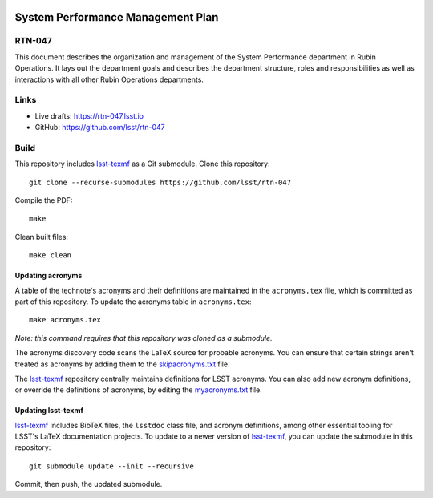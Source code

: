 .. image:: https://img.shields.io/badge/rtn--047-lsst.io-brightgreen.svg
   :target: https://rtn-047.lsst.io
.. image:: https://github.com/lsst/rtn-047/workflows/CI/badge.svg
   :target: https://github.com/lsst/rtn-047/actions/

##################################
System Performance Management Plan
##################################

RTN-047
=======

This document describes the organization and management of the System Performance department in Rubin Operations.   It lays out the department goals and describes the department structure, roles and responsibilities as well as  interactions with all other Rubin Operations departments. 

Links
=====

- Live drafts: https://rtn-047.lsst.io
- GitHub: https://github.com/lsst/rtn-047

Build
=====

This repository includes lsst-texmf_ as a Git submodule.
Clone this repository::

    git clone --recurse-submodules https://github.com/lsst/rtn-047

Compile the PDF::

    make

Clean built files::

    make clean

Updating acronyms
-----------------

A table of the technote's acronyms and their definitions are maintained in the ``acronyms.tex`` file, which is committed as part of this repository.
To update the acronyms table in ``acronyms.tex``::

    make acronyms.tex

*Note: this command requires that this repository was cloned as a submodule.*

The acronyms discovery code scans the LaTeX source for probable acronyms.
You can ensure that certain strings aren't treated as acronyms by adding them to the `skipacronyms.txt <./skipacronyms.txt>`_ file.

The lsst-texmf_ repository centrally maintains definitions for LSST acronyms.
You can also add new acronym definitions, or override the definitions of acronyms, by editing the `myacronyms.txt <./myacronyms.txt>`_ file.

Updating lsst-texmf
-------------------

`lsst-texmf`_ includes BibTeX files, the ``lsstdoc`` class file, and acronym definitions, among other essential tooling for LSST's LaTeX documentation projects.
To update to a newer version of `lsst-texmf`_, you can update the submodule in this repository::

   git submodule update --init --recursive

Commit, then push, the updated submodule.

.. _lsst-texmf: https://github.com/lsst/lsst-texmf
